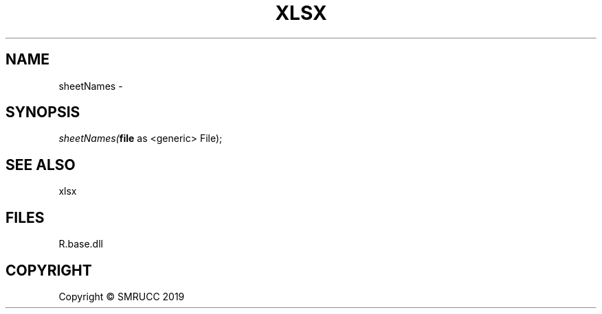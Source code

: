.\" man page create by R# package system.
.TH XLSX 4 2020-08-28 "sheetNames" "sheetNames"
.SH NAME
sheetNames \- 
.SH SYNOPSIS
\fIsheetNames(\fBfile\fR as <generic> File);\fR
.SH SEE ALSO
xlsx
.SH FILES
.PP
R.base.dll
.PP
.SH COPYRIGHT
Copyright © SMRUCC 2019
